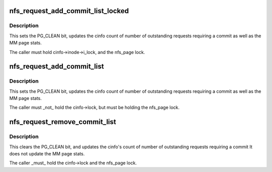 .. -*- coding: utf-8; mode: rst -*-
.. src-file: fs/nfs/write.c

.. _`nfs_request_add_commit_list_locked`:

nfs_request_add_commit_list_locked
==================================

.. c:function:: void nfs_request_add_commit_list_locked(struct nfs_page *req, struct list_head *dst, struct nfs_commit_info *cinfo)

    add request to a commit list

    :param struct nfs_page \*req:
        pointer to a struct nfs_page

    :param struct list_head \*dst:
        commit list head

    :param struct nfs_commit_info \*cinfo:
        holds list lock and accounting info

.. _`nfs_request_add_commit_list_locked.description`:

Description
-----------

This sets the PG_CLEAN bit, updates the cinfo count of
number of outstanding requests requiring a commit as well as
the MM page stats.

The caller must hold cinfo->inode->i_lock, and the nfs_page lock.

.. _`nfs_request_add_commit_list`:

nfs_request_add_commit_list
===========================

.. c:function:: void nfs_request_add_commit_list(struct nfs_page *req, struct nfs_commit_info *cinfo)

    add request to a commit list

    :param struct nfs_page \*req:
        pointer to a struct nfs_page

    :param struct nfs_commit_info \*cinfo:
        holds list lock and accounting info

.. _`nfs_request_add_commit_list.description`:

Description
-----------

This sets the PG_CLEAN bit, updates the cinfo count of
number of outstanding requests requiring a commit as well as
the MM page stats.

The caller must \_not\_ hold the cinfo->lock, but must be
holding the nfs_page lock.

.. _`nfs_request_remove_commit_list`:

nfs_request_remove_commit_list
==============================

.. c:function:: void nfs_request_remove_commit_list(struct nfs_page *req, struct nfs_commit_info *cinfo)

    Remove request from a commit list

    :param struct nfs_page \*req:
        pointer to a nfs_page

    :param struct nfs_commit_info \*cinfo:
        holds list lock and accounting info

.. _`nfs_request_remove_commit_list.description`:

Description
-----------

This clears the PG_CLEAN bit, and updates the cinfo's count of
number of outstanding requests requiring a commit
It does not update the MM page stats.

The caller \_must\_ hold the cinfo->lock and the nfs_page lock.

.. This file was automatic generated / don't edit.

